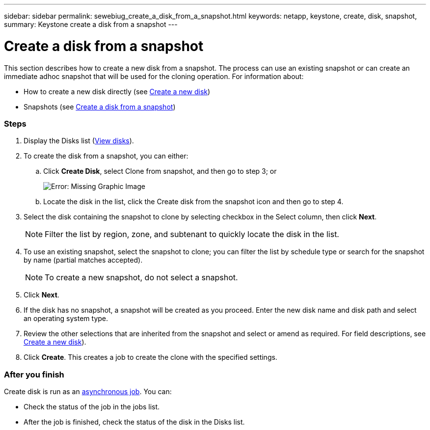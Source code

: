 ---
sidebar: sidebar
permalink: sewebiug_create_a_disk_from_a_snapshot.html
keywords: netapp, keystone, create, disk, snapshot,
summary: Keystone create a disk from a snapshot
---

= Create a disk from a snapshot
:hardbreaks:
:nofooter:
:icons: font
:linkattrs:
:imagesdir: ./media/

//
// This file was created with NDAC Version 2.0 (August 17, 2020)
//
// 2020-10-20 10:59:39.581938
//

[.lead]
This section describes how to create a new disk from a snapshot. The process can use an existing snapshot or can create an immediate adhoc snapshot that will be used for the cloning operation. For information about:

* How to create a new disk directly (see link:sewebiug_create_a_new_disk.html#create-a-new-disk[Create a new disk])
* Snapshots (see link:sewebiug_view_disks.html#[Create a disk from a snapshot])

=== Steps

. Display the Disks list (link:sewebiug_view_disks.html#view-disks[View disks]).
. To create the disk from a snapshot, you can either:
.. Click *Create Disk*, select Clone from snapshot, and then go to step 3; or
+
image:sewebiug_image29.png[Error: Missing Graphic Image]
+
.. Locate the disk in the list, click the Create disk from the snapshot icon and then go to step 4.
. Select the disk containing the snapshot to clone by selecting checkbox in the Select column, then click *Next*.
+
[NOTE]
Filter the list by region, zone, and subtenant to quickly locate the disk in the list.

+
. To use an existing snapshot, select the snapshot to clone; you can filter the list by schedule type or search for the snapshot by name (partial matches accepted).
+
[NOTE]
To create a new snapshot, do not select a snapshot.

+
. Click *Next*.
. If the disk has no snapshot, a snapshot will be created as you proceed. Enter the new disk name and disk path and select an operating system type.
. Review the other selections that are inherited from the snapshot and select or amend as required. For field descriptions, see link:sewebiug_create_a_new_disk.html#create-a-new-disk[Create a new disk]).
. Click *Create*. This creates a job to create the clone with the specified settings.

=== After you finish

Create disk is run as an link:sewebiug_billing_accounts,_subscriptions,_services,_and_performance.html#disaster-recovery—asynchronous[asynchronous job]. You can:

* Check the status of the job in the jobs list.
* After the job is finished, check the status of the disk in the Disks list.
